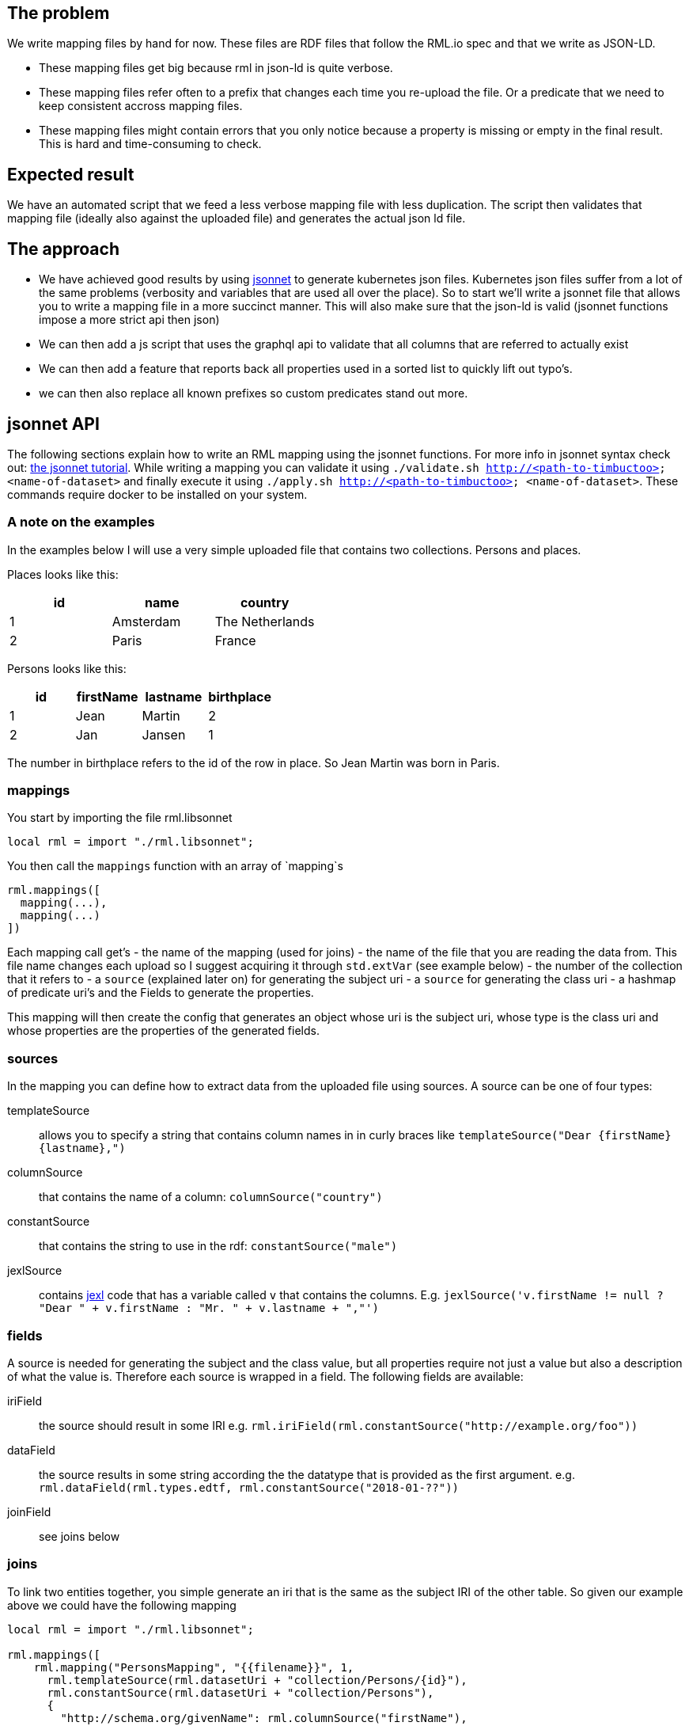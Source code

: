 == The problem
We write mapping files by hand for now. These files are RDF files that follow the RML.io spec and that we write as JSON-LD.

 - These mapping files get big because rml in json-ld is quite verbose.
 - These mapping files refer often to a prefix that changes each time you re-upload the file. Or a predicate that we need to keep consistent accross mapping files.
 - These mapping files might contain errors that you only notice because a property is missing or empty in the final result. This is hard and time-consuming to check.

== Expected result

We have an automated script that we feed a less verbose mapping file with less duplication. The script then validates that mapping file (ideally also against the uploaded file) and generates the actual json ld file.

== The approach

- We have achieved good results by using http://jsonnet.org[jsonnet] to generate kubernetes json files. Kubernetes json files suffer from a lot of the same problems (verbosity and variables that are used all over the place).
  So to start we'll write a jsonnet file that allows you to write a mapping file in a more succinct manner. This will also make sure that the json-ld is valid (jsonnet functions impose a more strict api then json)
- We can then add a js script that uses the graphql api to validate that all columns that are referred to actually exist
- We can then add a feature that reports back all properties used in a sorted list to quickly lift out typo's.
- we can then also replace all known prefixes so custom predicates stand out more.


== jsonnet API

The following sections explain how to write an RML mapping using the jsonnet functions. For more info in jsonnet syntax check out: http://jsonnet.org/docs/tutorial.html[the jsonnet tutorial]. While writing a mapping you can validate it using `./validate.sh http://<path-to-timbuctoo> <name-of-dataset>` and finally execute it using `./apply.sh http://<path-to-timbuctoo> <name-of-dataset>`. These commands require docker to be installed on your system.

=== A note on the examples
In the examples below I will use a very simple uploaded file that contains two collections. Persons and places.

Places looks like this:

[options="header"]
|=======
| id | name      | country
| 1  | Amsterdam | The Netherlands
| 2  | Paris     | France
|=======

Persons looks like this:

[options="header"]
|=======
| id | firstName | lastname | birthplace
| 1  | Jean      | Martin   | 2
| 2  | Jan       | Jansen   | 1
|=======

The number in birthplace refers to the id of the row in place. So Jean Martin was born in Paris.

=== mappings
You start by importing the file rml.libsonnet

```jsonnet
local rml = import "./rml.libsonnet";
```

You then call the `mappings` function with an array of `mapping`s

```
rml.mappings([
  mapping(...),
  mapping(...)
])
```

Each mapping call get's 
 - the name of the mapping (used for joins) 
 - the name of the file that you are reading the data from. This file name changes each upload so I suggest acquiring it through `std.extVar` (see example below)
 - the number of the collection that it refers to
 - a `source` (explained later on) for generating the subject uri
 - a `source` for generating the class uri
 - a hashmap of predicate uri's and the Fields to generate the properties.
 
This mapping will then create the config that generates an object whose uri is the subject uri, whose type is the class uri and whose properties are the properties of the generated fields.

=== sources

In the mapping you can define how to extract data from the uploaded file using sources. A source can be one of four types:

templateSource::
allows you to specify a string that contains column names in in curly braces like `templateSource("Dear {firstName} {lastname},")`
columnSource::
that contains the name of a column: `columnSource("country")`
constantSource::
that contains the string to use in the rdf: `constantSource("male")`
jexlSource::
contains http://commons.apache.org/proper/commons-jexl/reference/syntax.html[jexl] code that has a variable called `v` that contains the columns. E.g. `jexlSource('v.firstName != null ? "Dear " + v.firstName : "Mr. " + v.lastname + ","')`

=== fields
A source is needed for generating the subject and the class value, but all properties require not just a value but also a description of what the value is. Therefore each source is wrapped in a field. The following fields are available:

iriField::
the source should result in some IRI e.g. `rml.iriField(rml.constantSource("http://example.org/foo"))`
dataField::
the source results in some string according the the datatype that is provided as the first argument. e.g. `rml.dataField(rml.types.edtf, rml.constantSource("2018-01-??"))`
joinField::
see joins below

=== joins
To link two entities together, you simple generate an iri that is the same as the subject IRI of the other table. So given our example above we could have the following mapping

```
local rml = import "./rml.libsonnet";

rml.mappings([
    rml.mapping("PersonsMapping", "{{filename}}", 1,
      rml.templateSource(rml.datasetUri + "collection/Persons/{id}"),
      rml.constantSource(rml.datasetUri + "collection/Persons"),
      {
        "http://schema.org/givenName": rml.columnSource("firstName"),
        "http://schema.org/familyName": rml.columnSource("lastname"),
        "http://schema.org/birthPlace": rml.iriField(rml.templateSource(rml.datasetUri + "collection/Places/{birthplace}")),
      },
    ),
    rml.mapping("PlacesMapping", "{{filename}}", 2,
      rml.templateSource(rml.datasetUri + "collection/Places/{id}"),
      rml.constantSource(rml.datasetUri + "collection/Places"),
      {
        "http://schema.org/name": rml.columnSource("name")
      },
    )
  ])
```

But this only works if the IRI that we generate for the place happens to contain only the identifiers that we also have at our disposal in the persons collection!

What if we want to generate IRIs for the places that contain the placename? (assuming this results in unique IRI's per row) `rml.templateSource(rml.datasetUri + "collection/Places/{country}/{name}");`

For this usecase the mapping allows you to refer to the subject IRI's as generated by a different mapping using the joinField. The complete mapping would then be:
```
local rml = import "./rml.libsonnet";

rml.mappings([
    rml.mapping("PersonsMapping", "{{filename}}", 1,
      rml.templateSource(rml.datasetUri + "collection/Persons/{id}"),
      rml.constantSource(rml.datasetUri + "collection/Persons"),
      {
        "http://schema.org/givenName": rml.columnSource("firstName"),
        "http://schema.org/familyName": rml.columnSource("lastname"),
        "http://schema.org/birthPlace": rml.joinField(
          "birthplace", //the column in this collection that contains the value to match on (must be 1 column)
          "PlacesMapping", //the name of the mapping whose subject IRI's we're going to use
          "id" //the name of the column in the collection that's behind 'PlacesMapping' whose value we should match against
        ),
      },
    ),
    rml.mapping("PlacesMapping", "{{filename}}", 2,
      rml.templateSource(rml.datasetUri + "collection/Places/{country}/{name}"),
      rml.constantSource(rml.datasetUri + "collection/Places"),
      {
        "http://schema.org/name": rml.columnSource("name")
      },
    )
  ])
```
